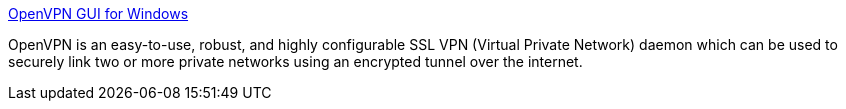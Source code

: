 :jbake-type: post
:jbake-status: published
:jbake-title: OpenVPN GUI for Windows
:jbake-tags: windows,freeware,software,réseau,sécurité,vpn,_mois_févr.,_année_2005
:jbake-date: 2005-02-09
:jbake-depth: ../
:jbake-uri: shaarli/1107960144000.adoc
:jbake-source: https://nicolas-delsaux.hd.free.fr/Shaarli?searchterm=http%3A%2F%2Fwww.nilings.se%2Fopenvpn%2F&searchtags=windows+freeware+software+r%C3%A9seau+s%C3%A9curit%C3%A9+vpn+_mois_f%C3%A9vr.+_ann%C3%A9e_2005
:jbake-style: shaarli

http://www.nilings.se/openvpn/[OpenVPN GUI for Windows]

OpenVPN is an easy-to-use, robust, and highly configurable SSL VPN (Virtual Private Network) daemon which can be used to securely link two or more private networks using an encrypted tunnel over the internet.
